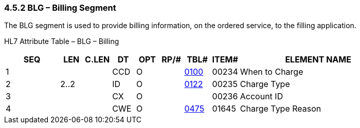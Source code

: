 === 4.5.2 BLG – Billing Segment

The BLG segment is used to provide billing information, on the ordered service, to the filling application.

HL7 Attribute Table – BLG – Billing

[width="100%",cols="14%,6%,7%,6%,6%,6%,7%,7%,41%",options="header",]
|===
|SEQ |LEN |C.LEN |DT |OPT |RP/# |TBL# |ITEM# |ELEMENT NAME
|1 | | |CCD |O | |file:///E:\V2\v2.9%20final%20Nov%20from%20Frank\V29_CH02C_Tables.docx#HL70100[0100] |00234 |When to Charge
|2 |2..2 | |ID |O | |file:///E:\V2\v2.9%20final%20Nov%20from%20Frank\V29_CH02C_Tables.docx#HL70122[0122] |00235 |Charge Type
|3 | | |CX |O | | |00236 |Account ID
|4 | | |CWE |O | |file:///E:\V2\v2.9%20final%20Nov%20from%20Frank\V29_CH02C_Tables.docx#HL70475[0475] |01645 |Charge Type Reason
|===

